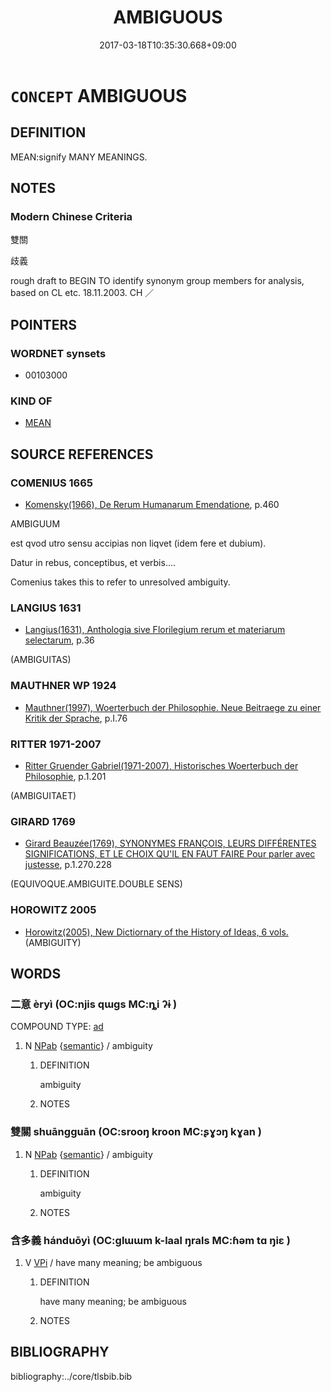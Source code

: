 # -*- mode: mandoku-tls-view -*-
#+TITLE: AMBIGUOUS
#+DATE: 2017-03-18T10:35:30.668+09:00        
#+STARTUP: content
* =CONCEPT= AMBIGUOUS
:PROPERTIES:
:CUSTOM_ID: uuid-9f6b71d7-12f3-4598-847c-8d79687ee565
:TR_ZH: 雙關
:END:
** DEFINITION

MEAN:signify MANY MEANINGS.

** NOTES

*** Modern Chinese Criteria
雙關

歧義

rough draft to BEGIN TO identify synonym group members for analysis, based on CL etc. 18.11.2003. CH ／

** POINTERS
*** WORDNET synsets
 - 00103000

*** KIND OF
 - [[tls:concept:MEAN][MEAN]]

** SOURCE REFERENCES
*** COMENIUS 1665
 - [[cite:COMENIUS-1665][Komensky(1966), De Rerum Humanarum Emendatione]], p.460


AMBIGUUM

est qvod utro sensu accipias non liqvet (idem fere et dubium).  

Datur in rebus, conceptibus, et verbis....



Comenius takes this to refer to unresolved ambiguity.

*** LANGIUS 1631
 - [[cite:LANGIUS-1631][Langius(1631), Anthologia sive Florilegium rerum et materiarum selectarum]], p.36
 (AMBIGUITAS)
*** MAUTHNER WP 1924
 - [[cite:MAUTHNER-WP-1924][Mauthner(1997), Woerterbuch der Philosophie. Neue Beitraege zu einer Kritik der Sprache]], p.I.76

*** RITTER 1971-2007
 - [[cite:RITTER-1971-2007][Ritter Gruender Gabriel(1971-2007), Historisches Woerterbuch der Philosophie]], p.1.201
 (AMBIGUITAET)
*** GIRARD 1769
 - [[cite:GIRARD-1769][Girard Beauzée(1769), SYNONYMES FRANÇOIS, LEURS DIFFÉRENTES SIGNIFICATIONS, ET LE CHOIX QU'IL EN FAUT FAIRE Pour parler avec justesse]], p.1.270.228
 (EQUIVOQUE.AMBIGUITE.DOUBLE SENS)
*** HOROWITZ 2005
 - [[cite:HOROWITZ-2005][Horowitz(2005), New Dictiornary of the History of Ideas, 6 vols.]] (AMBIGUITY)
** WORDS
   :PROPERTIES:
   :VISIBILITY: children
   :END:
*** 二意 èryì  (OC:njis qɯɡs MC:ȵi ʔɨ )
:PROPERTIES:
:CUSTOM_ID: uuid-280e87c0-52b8-43a2-a830-3d051debba38
:Char+: 二(7,0/2) 意(61,9/13) 
:GY_IDS+: uuid-f103744f-eee5-4a48-aaa5-fec13347ad67 uuid-86e4a807-6fa6-4cba-82e7-b424cdf004e7
:PY+: èr yì     
:OC+: njis qɯɡs    
:MC+: ȵi ʔɨ    
:END: 
COMPOUND TYPE: [[tls:comp-type::#uuid-cbb2b4af-ede3-4ec8-be25-889b29e838da][ad]]


**** N [[tls:syn-func::#uuid-db0698e7-db2f-4ee3-9a20-0c2b2e0cebf0][NPab]] {[[tls:sem-feat::#uuid-b9ac8ad9-68b3-47e7-bd5d-759b78a7adfe][semantic]]} / ambiguity
:PROPERTIES:
:CUSTOM_ID: uuid-f9be2e27-6c3b-475f-95aa-c755685e4bb7
:END:
****** DEFINITION

ambiguity

****** NOTES

*** 雙關 shuāngguān (OC:srooŋ kroon MC:ʂɣɔŋ kɣan )
:PROPERTIES:
:CUSTOM_ID: uuid-68a89dfa-7cce-45be-bb17-65b560d3d8ef
:Char+: 雙(172,10/18) 關(169,11/19) 
:GY_IDS+: uuid-bcd14003-9d58-44e3-b49e-04fad1d6b999 uuid-2f1f0946-0088-4d55-b728-b6ef07796109
:PY+: shuāng guān    
:OC+: srooŋ kroon    
:MC+: ʂɣɔŋ kɣan    
:END: 
**** N [[tls:syn-func::#uuid-db0698e7-db2f-4ee3-9a20-0c2b2e0cebf0][NPab]] {[[tls:sem-feat::#uuid-b9ac8ad9-68b3-47e7-bd5d-759b78a7adfe][semantic]]} / ambiguity
:PROPERTIES:
:CUSTOM_ID: uuid-909efd11-f258-486e-909d-4ed042683e87
:END:
****** DEFINITION

ambiguity

****** NOTES

*** 含多義 hánduōyì (OC:ɡlɯɯm k-laal ŋrals MC:ɦəm tɑ ŋiɛ )
:PROPERTIES:
:CUSTOM_ID: uuid-6e658ffe-5ab6-4742-b27c-11a6eb6cd684
:Char+: 含(30,4/7) 多(36,3/6) 義(123,7/13) 
:GY_IDS+: uuid-3857cdbc-9fec-40e3-abe8-c48aa2bae51c uuid-a07df213-b938-43db-9782-7161ec468c87 uuid-4099ae98-eafb-492c-976b-92e725ce4b02
:PY+: hán duō yì   
:OC+: ɡlɯɯm k-laal ŋrals   
:MC+: ɦəm tɑ ŋiɛ   
:END: 
**** V [[tls:syn-func::#uuid-091af450-64e0-4b82-98a2-84d0444b6d19][VPi]] / have many meaning; be ambiguous
:PROPERTIES:
:CUSTOM_ID: uuid-7b730f28-e496-4606-bd45-b1db3d1a54ed
:END:
****** DEFINITION

have many meaning; be ambiguous

****** NOTES

** BIBLIOGRAPHY
bibliography:../core/tlsbib.bib
